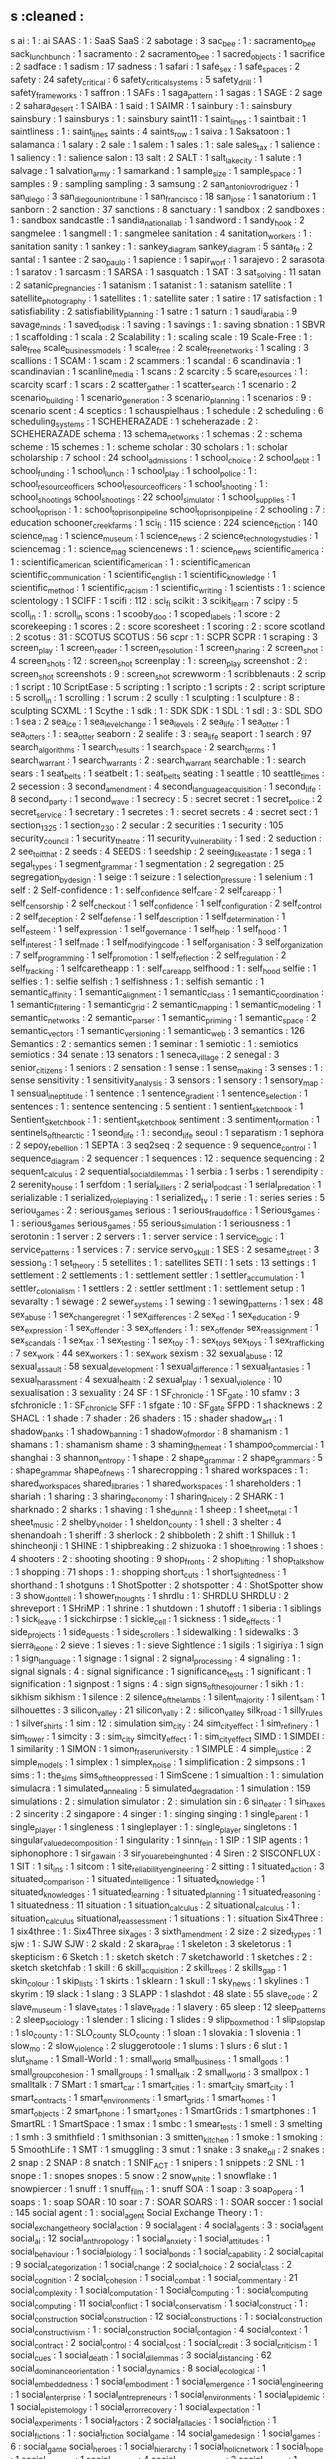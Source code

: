 ** s                                           :cleaned :
s ai                                        : 1      : ai
SAAS                                        : 1      : SaaS
SaaS                                        : 2
sabotage                                    : 3
sac_bee                                     : 1      : sacramento_bee
sack_lunch_bunch                            : 1
sacramento                                  : 2
sacramento_bee                              : 1
sacred_objects                              : 1
sacrifice                                   : 2
sadface                                     : 1
sadism                                      : 17
sadness                                     : 1
safari                                      : 1
safe_sex                                    : 1
safe_spaces                                 : 2
safety                                      : 24
safety_critical                             : 6
safety_critical_systems                     : 5
safety_drill                                : 1
safety_frameworks                           : 1
saffron                                     : 1
SAFs                                        : 1
saga_pattern                                : 1
sagas                                       : 1
SAGE                                        : 2
sage                                        : 2
sahara_desert                               : 1
SAIBA                                       : 1
said                                        : 1
SAIMR                                       : 1
sainbury                                    : 1      : sainsbury
sainsbury                                   : 1
sainsburys                                  : 1      : sainsbury
saint11                                     : 1
saint_lines                                 : 1
saintbait                                   : 1
saintliness                                 : 1      : saint_lines
saints                                      : 4
saints_row                                  : 1
saiva                                       : 1
Saksatoon                                   : 1
salamanca                                   : 1
salary                                      : 2
sale                                        : 1
salem                                       : 1
sales                                       : 1      : sale
sales_tax                                   : 1
salience                                    : 1
saliency                                    : 1      : salience
salon                                       : 13
salt                                        : 2
SALT                                        : 1
salt_lake_city                              : 1
salute                                      : 1
salvage                                     : 1
salvation_army                              : 1
samarkand                                   : 1
sample_size                                 : 1
sample_space                                : 1
samples                                     : 9      : sampling
sampling                                    : 3
samsung                                     : 2
san_antonio_v_rodriguez                     : 1
san_diego                                   : 3
san_diego_union_tribune                     : 1
san_francisco                               : 18
san_jose                                    : 1
sanatorium                                  : 1
sanborn                                     : 2
sanction                                    : 37
sanctions                                   : 8
sanctuary                                   : 1
sandbox                                     : 2
sandboxes                                   : 1      : sandbox
sandcastle                                  : 1
sandia_national_lab                         : 1
sandword                                    : 1
sandy_hook                                  : 2
sangmelee                                   : 1
sangmell                                    : 1      : sangmelee
sanitation                                  : 4
sanitation_workers                          : 1      : sanitation
sanity                                      : 1
sankey                                      : 1      : sankey_diagram
sankey_diagram                              : 5
santa_fe                                    : 2
santal                                      : 1
santee                                      : 2
sao_paulo                                   : 1
sapience                                    : 1
sapir_worf                                  : 1
sarajevo                                    : 2
sarasota                                    : 1
saratov                                     : 1
sarcasm                                     : 1
SARSA                                       : 1
sasquatch                                   : 1
SAT                                         : 3
sat_solving                                 : 11
satan                                       : 2
satanic_pregnancies                         : 1
satanism                                    : 1
satanist                                    : 1      : satanism
satellite                                   : 1
satellite_photography                       : 1
satellites                                  : 1      : satellite
sater                                       : 1
satire                                      : 17
satisfaction                                : 1
satisfiability                              : 2
satisfiability_planning                     : 1
satre                                       : 1
saturn                                      : 1
saudi_arabia                                : 9
savage_minds                                : 1
saved_to_disk                               : 1
saving                                      : 1
savings                                     : 1      : saving
sbnation                                    : 1
SBVR                                        : 1
scaffolding                                 : 1
scala                                       : 2
Scalability                                 : 1      : scaling
scale                                       : 19
Scale-Free                                  : 1      : sale_free
scale_business_models                       : 1
scale_free                                  : 2
scale_free_networks                         : 1
scaling                                     : 3
scallions                                   : 1
SCAM                                        : 1
scam                                        : 2
scammers                                    : 1
scandal                                     : 6
scandinavia                                 : 1
scandinavian                                : 1
scanline_media                              : 1
scans                                       : 2
scarcity                                    : 5
scare_resources                             : 1      : scarcity
scarf                                       : 1
scars                                       : 2
scatter_gather                              : 1
scatter_search                              : 1
scenario                                    : 2
scenario_building                           : 1
scenario_generation                         : 3
scenario_planning                           : 1
scenarios                                   : 9      : scenario
scent                                       : 4
sceptics                                    : 1
schauspielhaus                              : 1
schedule                                    : 2
scheduling                                  : 6
scheduling_systems                          : 1
SCHEHERAZADE                                : 1
scheherazade                                : 2      : SCHEHERAZADE
schema                                      : 13
schema_networks                             : 1
schemas                                     : 2      : schema
scheme                                      : 15
schemes                                     : 1      : scheme
scholar                                     : 30
scholars                                    : 1      : scholar
scholarship                                 : 7
school                                      : 24
school_admissions                           : 1
school_choice                               : 2
school_debt                                 : 1
school_funding                              : 1
school_lunch                                : 1
school_play                                 : 1
school_police                               : 1      : school_resource_officers
school_resource_officers                    : 1
school_shooting                             : 1      : school_shootings
school_shootings                            : 22
school_simulator                            : 1
school_supplies                             : 1
school_to_prison                            : 1      : school_to_prison_pipeline
school_to_prison_pipeline                   : 2
schooling                                   : 7      : education
schooner_creek_farms                        : 1
sci_fi                                      : 115
science                                     : 224
science_fiction                             : 140
science_mag                                 : 1
science_museum                              : 1
science_news                                : 2
science_technology_studies                  : 1
sciencemag                                  : 1      : science_mag
sciencenews                                 : 1      : science_news
scientific_america                          : 1      : scientific_american
scientific_american                         : 1      : scientific_american
scientific_communication                    : 1
scientific_english                          : 1
scientific_knowledge                        : 1
scientific_method                           : 1
scientific_racism                           : 1
scientific_writing                          : 1
scientists                                  : 1      : science
scientology                                 : 1
SCIFF                                       : 1
scifi                                       : 112    : sci_fi
scikit                                      : 3
scikit_learn                                : 7
scipy                                       : 5
scoll_in                                    : 1      : scroll_in
scons                                       : 1
scooby_doo                                  : 1
scoped_labels                               : 1
score                                       : 2
scorekeeping                                : 1
scores                                      : 2      : score
scoresheet                                  : 1
scoring                                     : 2      : score
scotland                                    : 2
scotus                                      : 31     : SCOTUS
SCOTUS                                      : 56
scpr                                        : 1      : SCPR
SCPR                                        : 1
scraping                                    : 3
screen_play                                 : 1
screen_reader                               : 1
screen_resolution                           : 1
screen_sharing                              : 2
screen_shot                                 : 4
screen_shots                                : 12     : screen_shot
screenplay                                  : 1      : screen_play
screenshot                                  : 2      : screen_shot
screenshots                                 : 9      : screen_shot
screwworm                                   : 1
scribblenauts                               : 2
scrip                                       : 1
script                                      : 10
ScriptEase                                  : 5
scripting                                   : 1
scripto                                     : 1
scripts                                     : 2      : script
scripture                                   : 5
scroll_in                                   : 1
scrolling                                   : 1
scrum                                       : 2
scully                                      : 1
sculpting                                   : 1
sculpture                                   : 8      : sculpting
SCXML                                       : 1
Scythe                                      : 1
sdk                                         : 1      : SDK
SDK                                         : 1
SDL                                         : 1
sdl                                         : 3      : SDL
SDO                                         : 1
sea                                         : 2
sea_ice                                     : 1
sea_level_change                            : 1
sea_levels                                  : 2
sea_life                                    : 1
sea_otter                                   : 1
sea_otters                                  : 1      : sea_otter
seaborn                                     : 2
sealife                                     : 3      : sea_life
seaport                                     : 1
search                                      : 97
search_algorithms                           : 1
search_results                              : 1
search_space                                : 2
search_terms                                : 1
search_warrant                              : 1
search_warrants                             : 2      : search_warrant
searchable                                  : 1      : search
sears                                       : 1
seat_belts                                  : 1
seatbelt                                    : 1      : seat_belts
seating                                     : 1
seattle                                     : 10
seattle_times                               : 2
secession                                   : 3
second_amendment                            : 4
second_language_acquisition                 : 1
second_life                                 : 8
second_party                                : 1
second_wave                                 : 1
secrecy                                     : 5      : secret
secret                                      : 1
secret_police                               : 2
secret_service                              : 1
secretary                                   : 1
secretes                                    : 1      : secret
secrets                                     : 4      : secret
sect                                        : 1
section_1325                                : 1
section_230                                 : 2
secular                                     : 2
securities                                  : 1
security                                    : 105
security_council                            : 1
security_theatre                            : 11
security_vulnerability                      : 1
sed                                         : 2
seduction                                   : 2
see_to_it_that                              : 2
seeds                                       : 4
SEEDS                                       : 1
seedship                                    : 2
seeing_like_a_state                         : 1
sega                                        : 1
segal_types                                 : 1
segment_grammar                             : 1
segmentation                                : 2
segregation                                 : 25
segregation_by_design                       : 1
seige                                       : 1
seizure                                     : 1
selection_pressure                          : 1
selenium                                    : 1
self                                        : 2
Self-confidence                             : 1      : self_confidence
self_care                                   : 2
self_care_app                               : 1
self_censorship                             : 2
self_checkout                               : 1
self_confidence                             : 1
self_configuration                          : 2
self_control                                : 2
self_deception                              : 2
self_defense                                : 1
self_description                            : 1
self_determination                          : 1
self_esteem                                 : 1
self_expression                             : 1
self_governance                             : 1
self_help                                   : 1
self_hood                                   : 1
self_interest                               : 1
self_made                                   : 1
self_modifying_code                         : 1
self_organisation                           : 3
self_organization                           : 7
self_programming                            : 1
self_promotion                              : 1
self_reflection                             : 2
self_regulation                             : 2
self_tracking                               : 1
selfcaretheapp                              : 1      : self_care_app
selfhood                                    : 1      : self_hood
selfie                                      : 1
selfies                                     : 1      : selfie
selfish                                     : 1
selfishness                                 : 1      : selfish
semantic                                    : 1
semantic_affinity                           : 1
semantic_alignment                          : 1
semantic_class                              : 1
semantic_coordination                       : 1
semantic_filtering                          : 1
semantic_grid                               : 2
semantic_mapping                            : 1
semantic_modeling                           : 1
semantic_networks                           : 2
semantic_parser                             : 1
semantic_priming                            : 1
semantic_space                              : 2
semantic_vectors                            : 1
semantic_versioning                         : 1
semantic_web                                : 3
semantics                                   : 126
Semantics                                   : 2      : semantics
semen                                       : 1
seminar                                     : 1
semiotic                                    : 1      : semiotics
semiotics                                   : 34
senate                                      : 13
senators                                    : 1
seneca_village                              : 2
senegal                                     : 3
senior_citizens                             : 1
seniors                                     : 2
sensation                                   : 1
sense                                       : 1
sense_making                                : 3
senses                                      : 1      : sense
sensitivity                                 : 1
sensitivity_analysis                        : 3
sensors                                     : 1
sensory                                     : 1
sensory_map                                 : 1
sensual_ineptitude                          : 1
sentence                                    : 1
sentence_gradient                           : 1
sentence_selection                          : 1
sentences                                   : 1      : sentence
sentencing                                  : 5
sentient                                    : 1
sentient_sketchbook                         : 1
Sentient_Sketchbook                         : 1      : sentient_sketchbook
sentiment                                   : 3
sentiment_formation                         : 1
sentinels_of_the_arctic                     : 1
seond_life                                  : 1      : second_life
seoul                                       : 1
separatism                                  : 1
sephora                                     : 2
sepoy_rebellion                             : 1
SEPTA                                       : 3
seq2seq                                     : 2
sequence                                    : 9
sequence_control                            : 1
sequence_diagram                            : 2
sequencer                                   : 1
sequences                                   : 12     : sequence
sequencing                                  : 2
sequent_calculus                            : 2
sequential_social_dilemmas                  : 1
serbia                                      : 1
serbs                                       : 1
serendipity                                 : 2
serenity_house                              : 1
serfdom                                     : 1
serial_killers                              : 2
serial_podcast                              : 1
serial_predation                            : 1
serializable                                : 1
serialized_roleplaying                      : 1
serialized_tv                               : 1
serie                                       : 1      : series
series                                      : 5
seriou_games                                : 2      : serious_games
serious                                     : 1
serious_fraud_office                        : 1
Serious_games                               : 1      : serious_games
serious_games                               : 55
serious_simulation                          : 1
seriousness                                 : 1
serotonin                                   : 1
server                                      : 2
servers                                     : 1      : server
service                                     : 1
service_logic                               : 1
service_patterns                            : 1
services                                    : 7      : service
servo_skull                                 : 1
SES                                         : 2
sesame_street                               : 3
session_9                                   : 1
set_theory                                  : 5
setellites                                  : 1      : satellites
SETI                                        : 1
sets                                        : 13
settings                                    : 1
settlement                                  : 2
settlements                                 : 1      : settlement
settler                                     : 1
settler_accumulation                        : 1
settler_colonialism                         : 1
settlers                                    : 2      : settler
settlment                                   : 1      : settlement
setup                                       : 1
sevaralty                                   : 1
sewage                                      : 2
sewer_systems                               : 1
sewing                                      : 1
sewing_patterns                             : 1
sex                                         : 48
sex_abuse                                   : 1
sex_change_regret                           : 1
sex_differences                             : 2
sex_ed                                      : 1
sex_education                               : 9
sex_expression                              : 1
sex_offender                                : 3
sex_offenders                               : 1      : sex_offender
sex_reassignment                            : 1
sex_scandals                                : 1
sex_tax                                     : 1
sex_testing                                 : 1
sex_toy                                     : 1      : sex_toys
sex_toys                                    : 1
sex_trafficking                             : 7
sex_work                                    : 44
sex_workers                                 : 1      : sex_work
sexism                                      : 32
sexual_abuse                                : 12
sexual_assault                              : 58
sexual_development                          : 1
sexual_difference                           : 1
sexual_fantasies                            : 1
sexual_harassment                           : 4
sexual_health                               : 2
sexual_play                                 : 1
sexual_violence                             : 10
sexualisation                               : 3
sexuality                                   : 24
SF                                          : 1
SF_chronicle                                : 1
SF_gate                                     : 10
sfamv                                       : 3
sfchronicle                                 : 1      : SF_chronicle
SFF                                         : 1
sfgate                                      : 10     : SF_gate
SFPD                                        : 1
shacknews                                   : 2
SHACL                                       : 1
shade                                       : 7
shader                                      : 26
shaders                                     : 15     : shader
shadow_art                                  : 1
shadow_banks                                : 1
shadow_banning                              : 1
shadow_of_mordor                            : 8
shamanism                                   : 1
shamans                                     : 1      : shamanism
shame                                       : 3
shaming_the_meat                            : 1
shampoo_commercial                          : 1
shanghai                                    : 3
shannon_entropy                             : 1
shape                                       : 2
shape_grammar                               : 2
shape_grammars                              : 5      : shape_grammar
shape_of_news                               : 1
sharecropping                               : 1
shared workspaces                           : 1      : shared_workspaces
shared_libraries                            : 1
shared_workspaces                           : 1
shareholders                                : 1
shariah                                     : 1
sharing                                     : 3
sharing_economy                             : 1
sharing_nicely                              : 2
SHARK                                       : 1
sharknado                                   : 2
sharks                                      : 1
shaving                                     : 1
she_dunnit                                  : 1
sheep                                       : 1
sheet_metal                                 : 1
sheet_music                                 : 2
shelby_v_holder                             : 1
sheldon_county                              : 1
shell                                       : 3
shelter                                     : 4
shenandoah                                  : 1
sheriff                                     : 3
sherlock                                    : 2
shibboleth                                  : 2
shift                                       : 1
Shilluk                                     : 1
shincheonji                                 : 1
SHINE                                       : 1
shipbreaking                                : 2
shizuoka                                    : 1
shoe_throwing                               : 1
shoes                                       : 4
shooters                                    : 2      : shooting
shooting                                    : 9
shop_fronts                                 : 2
shop_lifting                                : 1
shop_talk_show                              : 1
shopping                                    : 71
shops                                       : 1      : shopping
short_cuts                                  : 1
short_sightedness                           : 1
shorthand                                   : 1
shotguns                                    : 1
ShotSpotter                                 : 2
shotspotter                                 : 4      : ShotSpotter
show                                        : 3
show_dont_tell                              : 1
shower_thoughts                             : 1
shrdlu                                      : 1      : SHRDLU
SHRDLU                                      : 2
shreveport                                  : 1
SHriMP                                      : 1
shrine                                      : 1
shutdown                                    : 1
shutoff                                     : 1
siberia                                     : 1
siblings                                    : 1
sick_leave                                  : 1
sickchirpse                                 : 1
sickle_cell                                 : 1
sickness                                    : 1
side_effects                                : 1
side_projects                               : 1
side_quests                                 : 1
side_scrollers                              : 1
sidewalking                                 : 1
sidewalks                                   : 3
sierra_leone                                : 2
sieve                                       : 1
sieves                                      : 1      : sieve
Sightlence                                  : 1
sigils                                      : 1
sigiriya                                    : 1
sign                                        : 1
sign_language                               : 1
signage                                     : 1
signal                                      : 2
signal_processing                           : 4
signaling                                   : 1      : signal
signals                                     : 4      : signal
significance                                : 1
significance_tests                          : 1
significant                                 : 1
signification                               : 1
signpost                                    : 1
signs                                       : 4      : sign
signs_of_the_sojourner                      : 1
sikh                                        : 1      : sikhism
sikhism                                     : 1
silence                                     : 2
silence_of_the_lambs                        : 1
silent_majority                             : 1
silent_sam                                  : 1
silhouettes                                 : 3
silicon_valley                              : 21
silicon_vally                               : 2      : silicon_valley
silk_road                                   : 1
silly_rules                                 : 1
silver_shirts                               : 1
sim                                         : 12     : simulation
sim_city                                    : 24
sim_city_effect                             : 1
sim_refinery                                : 1
sim_tower                                   : 1
simcity                                     : 3      : sim_city
simcity_effect                              : 1      : sim_city_effect
SIMD                                        : 1
SIMDEI                                      : 1
similarity                                  : 1
SIMON                                       : 1
simon_fraser_university                     : 1
SIMPLE                                      : 4
simple_justice                              : 2
simple_models                               : 1
simplex                                     : 1
simplex_noise                               : 1
simplification                              : 2
simpsons                                    : 1
sims                                        : 1      : the_sims
sims_of_the_oppressed                       : 1
SimScene                                    : 1
simualtion                                  : 1      : simulation
simulacra                                   : 1
simulated_annealing                         : 5
simulated_degradation                       : 1
simulation                                  : 159
simulations                                 : 2      : simulation
simulator                                   : 2      : simulation
sin                                         : 6
sin_eater                                   : 1
sin_taxes                                   : 2
sincerity                                   : 2
singapore                                   : 4
singer                                      : 1      : singing
singing                                     : 1
single_parent                               : 1
single_player                               : 1
singleness                                  : 1
singleplayer                                : 1      : single_player
singletons                                  : 1
singular_value_decomposition                : 1
singularity                                 : 1
sinn_fein                                   : 1
SIP                                         : 1
SIP agents                                  : 1
siphonophore                                : 1
sir_gawain                                  : 3
sir_you_are_being_hunted                    : 4
Siren                                       : 2
SISCONFLUX                                  : 1
SIT                                         : 1
sit_ins                                     : 1
sitcom                                      : 1
site_reliability_engineering                : 2
sitting                                     : 1
situated_action                             : 3
situated_comparison                         : 1
situated_intelligence                       : 1
situated_knowledge                          : 1
situated_knowledges                         : 1
situated_learning                           : 1
situated_planning                           : 1
situated_reasoning                          : 1
situatedness                                : 11
situation                                   : 1
situation_calculus                          : 2
situational_calculus                        : 1      : situation_calculus
situational_reassessment                    : 1
situations                                  : 1      : situation
Six4Three                                   : 1
six4three                                   : 1      : Six4Three
six_ages                                    : 3
sixth_amendment                             : 2
size                                        : 2
sized_types                                 : 1
sjw                                         : 1      : SJW
SJW                                         : 2
skald                                       : 2
skara_brae                                  : 1
skeleton                                    : 3
skeletorus                                  : 1
skepticism                                  : 6
Sketch                                      : 1      : sketch
sketch                                      : 7
sketchaworld                                : 1
sketches                                    : 2      : sketch
sketchfab                                   : 1
skill                                       : 6
skill_acquisition                           : 2
skill_trees                                 : 2
skills_gap                                  : 1
skin_colour                                 : 1
skip_lists                                  : 1
skirts                                      : 1
sklearn                                     : 1
skull                                       : 1
sky_news                                    : 1
skylines                                    : 1
skyrim                                      : 19
slack                                       : 1
slang                                       : 3
SLAPP                                       : 1
slashdot                                    : 48
slate                                       : 55
slave_code                                  : 2
slave_museum                                : 1
slave_states                                : 1
slave_trade                                 : 1
slavery                                     : 65
sleep                                       : 12
sleep_patterns                              : 2
sleep_sociology                             : 1
slender                                     : 1
slicing                                     : 1
slides                                      : 9
slip_box_method                             : 1
slip_slop_slap                              : 1
slo_county                                  : 1 : SLO_county
SLO_county                                  : 1
sloan                                       : 1
slovakia                                    : 1
slovenia                                    : 1
slow_mo                                     : 2
slow_violence                               : 2
sluggerotoole                               : 1
slums                                       : 1
slurs                                       : 6
slut                                        : 1
slut_shame                                  : 1
Small-World                                 : 1      : small_world
small_business                              : 1
small_gods                                  : 1
small_group_cohesion                        : 1
small_groups                                : 1
small_talk                                  : 2
small_world                                 : 3
smallpox                                    : 1
smalltalk                                   : 7
SMart                                       : 1
smart_car                                   : 1
smart_cities                                : 1      : smart_city
smart_city                                  : 1
smart_contracts                             : 1
smart_environments                          : 1
smart_grids                                 : 1
smart_homes                                 : 1
smart_objects                               : 2
smart_phone                                 : 1
smart_zones                                 : 1
SmartGrids                                  : 1
smartphones                                 : 1
SmartRL                                     : 1
SmartSpace                                  : 1
smax                                        : 1
smbc                                        : 1
smear_tests                                 : 1
smell                                       : 3
smelting                                    : 1
smh                                         : 3
smithfield                                  : 1
smithsonian                                 : 3
smitten_kitchen                             : 1
smoke                                       : 1
smoking                                     : 5
SmoothLife                                  : 1
SMT                                         : 1
smuggling                                   : 3
smut                                        : 1
snake                                       : 3
snake_oil                                   : 2
snakes                                      : 2
snap                                        : 2
SNAP                                        : 8
snatch                                      : 1
SNIF_ACT                                    : 1
snipers                                     : 1
snippets                                    : 2
SNL                                         : 1
snope                                       : 1      : snopes
snopes                                      : 5
snow                                        : 2
snow_white                                  : 1
snowflake                                   : 1
snowpiercer                                 : 1
snuff                                       : 1
snuff_film                                  : 1      : snuff
SOA                                         : 1
soap                                        : 3
soap_opera                                  : 1
soaps                                       : 1      : soap
SOAR                                        : 10
soar                                        : 7      : SOAR
SOARS                                       : 1      : SOAR
soccer                                      : 1
social                                      : 145
social agent                                : 1      : social_agent
Social Exchange Theory                      : 1      : social_exchange_theory
social_action                               : 9
social_agent                                : 4
social_agents                               : 3      : social_agent
social_ai                                   : 12
social_anthropology                         : 1
social_anxiety                              : 1
social_attitudes                            : 1
social_behaviour                            : 1
social_biology                              : 1
social_bonds                                : 1
social_capability                           : 2
social_capital                              : 9
social_categorization                       : 1
social_change                               : 2
social_choice                               : 2
social_class                                : 2
social_cognition                            : 2
social_cohesion                             : 1
social_combat                               : 1
social_commentary                           : 21
social_complexity                           : 1
social_computation                          : 1
Social_Computing                            : 1      : social_computing
social_computing                            : 11
social_conflict                             : 1
social_conservatism                         : 1
social_construct                            : 1      : social_construction
social_construction                         : 12
social_constructions                        : 1      : social_construction
social_constructivism                       : 1      : social_construction
social_contagion                            : 4
social_context                              : 1
social_contract                             : 2
social_control                              : 4
social_cost                                 : 1
social_credit                               : 3
social_criticism                            : 1
social_cues                                 : 1
social_death                                : 1
social_dilemmas                             : 3
social_distancing                           : 62
social_dominance_orientation                : 1
social_dynamics                             : 8
social_ecological                           : 1
social_embeddedness                         : 1
social_embodiment                           : 1
social_emergence                            : 1
social_engineering                          : 1
social_enterprise                           : 1
social_entrepreneurs                        : 1
social_environments                         : 1
social_epidemic                             : 1
social_epistemology                         : 1
social_error_recovery                       : 1
social_expectation                          : 1
social_experiments                          : 1
social_factors                              : 2
social_fallacies                            : 1
social_fiction                              : 1
social_fictions                             : 1      : social_fiction
social_game                                 : 14
social_game_design                          : 1
social_games                                : 6      : social_game
social_heroes                               : 1
social_hierarchy                            : 1
social_holic_network                        : 1
social_hope                                 : 1
social_housing                              : 1
social_identity                             : 4
social_identity_theory                      : 2
social_impact                               : 1
social_importance                           : 1
social_inequality                           : 1
social_influence                            : 1
social_information                          : 2
social_institution                          : 1
social_institutions                         : 1      : social_institution
social_integrity_constraints                : 1
social_intelligence                         : 1
social_interaction                          : 27
social_interactions                         : 2      : social_interaction
social_intimacy                             : 1
social_investment                           : 1
social_judgement                            : 1
social_justice                              : 7
social_laws                                 : 1
social_learning                             : 1
social_logic                                : 1
social_machines                             : 1
social_mapping                              : 1
social_mechanics                            : 1
social_meda                                 : 1      : social_media
social_medi                                 : 1      : social_media
social_media                                : 78
social_middleware                           : 1
social_modeling                             : 1
social_movement                             : 1
social_movements                            : 7      : social_movement
social_narrative                            : 1
social_network                              : 2
social_network_structure                    : 1
social_networking                           : 2      : social_network
social_networks                             : 37     : social_network
social_norm                                 : 1      : social_norms
social_norms                                : 10
social_objects                              : 1
social_order                                : 8
social_ordering                             : 1
social_organisation                         : 2
social_organization                         : 1      : social_organisation
social_patterns                             : 1
social_physics                              : 3
social_planning                             : 1
social_play                                 : 2
social_power                                : 3
social_practice                             : 5
social_practices                            : 1      : social_practice
social_presence                             : 1
social_problem                              : 1
social_problems                             : 2      : social_problem
social_process                              : 3
social_progressive_economic_conservative    : 1
social_progressive_financial_conservative   : 1
social_psychology                           : 3
social_queueing                             : 1
social_reality                              : 8
social_reasoning                            : 1
social_relation                             : 1      : social_relations
social_relations                            : 1
social_representations                      : 1
social_responsibility                       : 2
social_roguelike                            : 1
social_roles                                : 1
social_rpg                                  : 1
social_rsponsibility                        : 1      : social_responsibility
social_rules                                : 1
social_sadism                               : 1
social_safety_net                           : 2
social_science                              : 43
social_sciences                             : 1      : social_science
social_search                               : 1
social_secretary                            : 1
social_security                             : 4
social_signals                              : 2
social_simulation                           : 24
social_situation                            : 1
social_situations                           : 1      : social_situation
social_skill                                : 2
social_skills                               : 2      : social_skill
social_space                                : 6
social_spaces                               : 1      : social_space
social_structure                            : 4
social_structures                           : 3      : social_structure
social_studies                              : 1
social_system                               : 437
social_systems                              : 5      : social_system
social_tagging                              : 1
social_theory                               : 5
social_tools                                : 2
social_transition                           : 2
social_typology                             : 1
social_world                                : 1
socialisation                               : 3
socialism                                   : 24
sociality                                   : 2
socialization                               : 3
sociall_constructed_facts                   : 1      : socially_constructed_facts
socially interpretable                      : 1      : socially_interpretable
socially_constructed_facts                  : 1
socially_interpretable                      : 1
societal_trust                              : 1
societies                                   : 17     : society
society                                     : 51
society_and_space                           : 1
society_of_mind                             : 1
socio-technical                             : 1      : socio_technical
socio_biology                               : 1
socio_cognitive                             : 4
socio_cognitive_systems                     : 1      : socio_cognitive
socio_cultural                              : 1
socio_cultural_behaviour                    : 1      : socio_cultural
socio_culture                               : 1      : socio_cultural
socio_ecology                               : 1
Socio_economic                              : 1      : socio_economic
socio_economic                              : 3
socio_economic_status                       : 1
socio_economics                             : 2      : socio_economic
socio_emotional                             : 1
socio_history                               : 1
socio_institution                           : 1
socio_institutional                         : 18     : socio_institution
socio_linguistics                           : 3
socio_material_agency                       : 1
socio_physics                               : 1
socio_political_complexity                  : 1
socio_politics                              : 1
socio_technical                             : 17
socio_technical_dynamcs                     : 1      : socio_technical_dynamics
socio_technical_dynamics                    : 1
socio_technical_systems                     : 2
sociobiology                                : 1      : socio_biology
sociocognitive                              : 1      : socio_cognitive
sociocultural                               : 1      : socio_cultural
socioeconomic_status                        : 1      : socio_economic_status
socioeconomics                              : 1      : socio_economic
sociolinguistics                            : 3      : socio_linguistics
sociologica                                 : 1
sociology                                   : 161
sociology_of_culture                        : 1
sociomaterial_agency                        : 1      : socio_material_agency
SOCIONICAL                                  : 1
socionics                                   : 1
sociopoiesis                                : 1
sociopolitical_complexity                   : 1      : socio_political_complexity
sociotechnical                              : 1      : socio_technical
sociotechnical_foresight                    : 1
socities                                    : 2      : society
sockets                                     : 4
SocLab                                      : 1
SOCRATE                                     : 1
socratic_web                                : 1
SoDA                                        : 1
SODA                                        : 1      : SoDA
soda                                        : 2
sodomy                                      : 1
soe                                         : 1
sof                                         : 1
sofa                                        : 1
soft_body                                   : 1
soft_city                                   : 1
soft_drink                                  : 1
soft_systems                                : 1
softbody                                    : 1      : soft_body
software                                    : 51
software_architecture                       : 2
software_bugs                               : 1
software_design                             : 15
software_dev                                : 3      : software_development
software_developement                       : 2      : software_development
software_development                        : 250
software_engineering                        : 110
software_engineerng                         : 1      : software_engineering
software_enginering                         : 3      : software_engineering
software_ethics                             : 1
software_foundations                        : 1
software_library                            : 1
software_patent                             : 1
software_rendering                          : 8
software_selection                          : 2
software_smells                             : 1
software_studies                            : 3
software_sustainability                     : 1
software_systems                            : 2
software_tools                              : 1
sogdian_warriors                            : 1
soil                                        : 1
sokoban                                     : 1
solar                                       : 2
solar_panels                                : 1
solar_punk                                  : 1
solar_system                                : 1
solarpunk                                   : 1      : solar_punk
soldier_of_fortune                          : 1
soldiers                                    : 1
solid_waste                                 : 1
solidarity                                  : 3
solitare                                    : 1
solitary_confinement                        : 2
solitude                                    : 2
solution                                    : 3
solutions                                   : 3      : solution
somalia                                     : 1
somatopolgies                               : 1
song                                        : 3
songbook                                    : 1
songs                                       : 1      : song
sonic                                       : 1
sonic_episteme                              : 1
sonic_weapons                               : 1
sonification                                : 2
Sonja                                       : 1
sonoma_county                               : 1
sony                                        : 4
SOPA                                        : 1
sophism                                     : 1
sopranos                                    : 1
sorrell_v_IMS                               : 1
sorry                                       : 1
sort                                        : 1
sorting                                     : 7
sortition                                   : 1
SOS                                         : 1
sos_math                                    : 1
sosmath                                     : 1      : sos_math
SOTA                                        : 1      : state_of_the_art
SOTU                                        : 1
souls                                       : 1
sound                                       : 54
sound_and_history                           : 1
sound_art                                   : 1
sound_design                                : 7
sound_effects                               : 1
sound_geography                             : 1
sound_library                               : 2
soundcloud                                  : 2
soundfx                                     : 8
sounds                                      : 1      : sound
soundscape                                  : 39
soundscapes                                 : 2      : soundscape
soundtrack                                  : 4
soundwalk                                   : 1
source                                      : 8
source_code                                 : 5
source_code_analysis                        : 3
source_control                              : 1
source_engine                               : 1
source_forge                                : 18
sourceforge                                 : 18     : source_forge
sources                                     : 6      : source
sourdough                                   : 1
sourthern_strategy                          : 1      : southern_strategy
sous_vide                                   : 1
south_africa                                : 4
south_america                               : 5
south_asia                                  : 2
south_carolina                              : 9
south_dakota                                : 3
south_india                                 : 1
south_korea                                 : 2
south_park                                  : 1
southeast_asia                              : 2
souther_border                              : 2
souther_strategy                            : 1      : southern_strategy
southern_baptist                            : 2
southern_baptist_church                     : 2
southern_border                             : 10
southern_conservatives                      : 1
southern_democrats                          : 2
southern_states                             : 2
southern_strategy                           : 6
southern_us                                 : 1
southern_water                              : 1
southpark                                   : 1
souvik                                      : 1
sovereignty                                 : 4
soviet                                      : 9
soviet_union                                : 1
soviets                                     : 1      : soviet
soy                                         : 1
soybeans                                    : 1
soylent                                     : 1
soylent_green                               : 1
soylent_news                                : 2      : soylent
space                                       : 102
space_exploration                           : 1
space_filling                               : 2
space_flight                                : 1
space_force                                 : 1
space_haven                                 : 1
space_industry                              : 1
space_invaders                              : 1
space_line                                  : 1
space_marine                                : 1
space_opera                                 : 5
space_piracy                                : 1
space_sheet                                 : 1
space_ships                                 : 2
space_shuttle                               : 1
space_station                               : 2
space_syntax                                : 1
space_time                                  : 1
space_travel                                : 3
space_tree                                  : 1
space_warfare                               : 2
spacecraft                                  : 2      : space_craft
spaced_repetition                           : 1
spaceflight                                 : 2      : space_flight
spaceline                                   : 1      : space_line
spacemacs                                   : 6
spacesheet                                  : 1      : space_sheet
spacevim                                    : 1
spacy                                       : 6
spain                                       : 15
spam                                        : 4
spam_filter                                 : 1
spanish                                     : 2      : spain
spanish_flu                                 : 2
spanking                                    : 2
SPARC                                       : 1
spark_of_life                               : 1
sparkling_association                       : 1
SPARQL                                      : 1
sparse_information_labeling                 : 1
sparse_information_labling                  : 1      : sparse_information_labeling
sparta                                      : 1
spatial                                     : 3
spatial_boundary                            : 1
spatial_experience                          : 1
spatial_logic                               : 1
spatial_logics                              : 1      : spatial_logic
spatial_networks                            : 1
spatial_power                               : 1
spatial_practice                            : 1
spatial_query                               : 1
spatial_quests                              : 1
spatial_scale                               : 1
spatio_temporal                             : 3
spatio_temporality                          : 1      : spatio_temporal
speaker_deck                                : 4
spec_ops                                    : 3
spech                                       : 1      : speech
special_counsel                             : 4
special_education                           : 1
special_effects                             : 1
specialisation                              : 1
specialisation_effect                       : 1
specialists                                 : 1
specialization                              : 1      : specialisation
specialization_effect                       : 1      : specialisation_effect
specifiation                                : 1      : specification
specific                                    : 12
specification                               : 32
specificity                                 : 2
specs                                       : 1      : specification
spectacle                                   : 1
spectacle_of_labour                         : 1
spectating                                  : 1      : spectatorship
spectator                                   : 1      : spectatorship
spectatorship                               : 2
spectral_clustering                         : 1
spectrum                                    : 5
speculative_anthropology                    : 3
speculative_design                          : 1
speculative_ethnology                       : 2
speculative_fiction                         : 23
speech                                      : 18
speech_act                                  : 27
speech_acts                                 : 33
speech_synthesis                            : 1
speed                                       : 3
speed_cameras                               : 1
speed_of_life                               : 1
speed_running                               : 1
speed_tree                                  : 1
speedrunning                                : 1      : speed_running
spelling                                    : 2
spelunky                                    : 2
spencer                                     : 1
spending                                    : 3
sperm_count                                 : 1
speywood_laboratories                       : 1
sphinx                                      : 1
spice                                       : 11
spices                                      : 5      : spice
spider                                      : 3
spiderman                                   : 2
spiders                                     : 1      : spider
spiderverse                                 : 2
spinner                                     : 1
spinnortality                               : 1
spiritualism                                : 1      : spirituality
spirituality                                : 2
spl                                         : 1
splattercat                                 : 1
splc                                        : 2      : SPLC
SPLC                                        : 2
spline                                      : 2
splines                                     : 1      : spline
splinter                                    : 2
splinter_cell                               : 1
split_screen                                : 1
splitting                                   : 1
sploid                                      : 1
spoilers                                    : 1
spongebob_squarepants                       : 1
Spoofax                                     : 1
spoons                                      : 3
spore                                       : 5
sport                                       : 18
sports                                      : 1      : sport
sports_illustrated                          : 1
sportsmanship                               : 1
SPOSH                                       : 1
spotify                                     : 1
sprawl                                      : 1
spreading_processes                         : 1
spreadsheet                                 : 13
spreadsheets                                : 1      : spreadsheet
SPRING                                      : 1
spring                                      : 2
springer                                    : 4
sprite_stack                                : 1
sprites                                     : 4
sprytile                                    : 1
spss                                        : 1      : SPSS
SPSS                                        : 1
spy                                         : 1
spy_party                                   : 1
spying                                      : 2
spyro                                       : 1
spyware                                     : 1
sql                                         : 15     : SQL
SQL                                         : 2
squalid                                     : 1
square_dance                                : 1
square_enix                                 : 1
squareplay_games                            : 1
squash                                      : 1
squatting                                   : 3
SQUEGE                                      : 1
squid                                       : 2
squink                                      : 1
squirrels                                   : 1
squitten                                    : 1
SRAT                                        : 1
SRE                                         : 1
sri_lanka                                   : 6
sria                                        : 1
SRN_SIC                                     : 1
SRO                                         : 1
sroop_sunar                                 : 1
ssh                                         : 6
SSI                                         : 2
ssl                                         : 1      : SSL
SSL                                         : 1
SSRI                                        : 1
ssri                                        : 1      : SSRI
ssrn                                        : 1
st_landry                                   : 1
st_louis                                    : 2
stability                                   : 5
stable_semantics                            : 1
stack                                       : 1
stack_overflow                              : 89
staffing                                    : 2
stagnation                                  : 2
stained_glass                               : 1
staircase_model                             : 2
stakeholders                                : 2
stalactites                                 : 1
stalker                                     : 1
STALKER                                     : 1
stalking                                    : 1
stamp                                       : 4
stamped_from_the_beginning                  : 1
Stan                                        : 1
stance                                      : 2
stand_your_ground                           : 2
standard                                    : 1
standard_errors                             : 1
standard_library                            : 1
standard_ML                                 : 1
standardization                             : 1
standardized_testing                        : 1
standards                                   : 6
standarization                              : 1      : standardization
standing_desk                               : 1
standing_rock                               : 2
stanford                                    : 17
stanford_parser                             : 13
stanford_prison_experiment                  : 3
stanley_parable                             : 2
star_dynasties                              : 2
star_fish                                   : 1
star_trek                                   : 27
star_tribune                                : 1
star_wars                                   : 17
star_wars_galaxies                          : 1
starbucks                                   : 2
Starcraft                                   : 1      : starcraft
starcraft                                   : 7
stardew_valley                              : 2
starfighter                                 : 1
starship_troopers                           : 1
start                                       : 1
start_ups                                   : 5
start_wars                                  : 1      : star_wars
starter                                     : 2
startrek                                    : 2      : star_trek
startup                                     : 4      : start_ups
starvation                                  : 4
stasi                                       : 2
stasis                                      : 1
stat_news                                   : 1
STATA                                       : 1
state                                       : 4
state_attorney                              : 2
state_buiding                               : 1      : state_building
state_building                              : 1
state_capacity                              : 1
state_chart                                 : 3
state_charts                                : 1 : state_chart
state_craft                                 : 1
state_department                            : 7
state_dept                                  : 1      : state_department
state_failure                               : 1
state_governance                            : 1      : state_government
state_government                            : 1
state_intervention                          : 1
state_legislation                           : 2
state_legislature                           : 1
state_legislatures                          : 1 : state_legislature
state_legistlatures                         : 1      : state_legislature
state_machine                               : 1      : FSMs
state_machines                              : 3      : FSMs
state_norms                                 : 1
state_of_the_art                            : 1
state_oig                                   : 1
state_projection                            : 1
state_space                                 : 1
state_sponsored_trafficking                 : 1
state_terrorism                             : 1
state_tracking                              : 1
statechart                                  : 2      : state_chart
statecharts                                 : 1      : state_chart
statecraft                                  : 1      : state_craft
statement                                   : 1
statement_generator                         : 2
states                                      : 9
statesman                                   : 1
static                                      : 4
static_analysis                             : 1
static_checking                             : 1
static_checks                               : 1
static_dynamic                              : 2
static_risk_prediction                      : 1
static_site                                 : 1
static_typing                               : 1
static_worlds                               : 1
statistical_analysis                        : 1
statistical_causal_inference                : 1
statistics                                  : 255
statistics_of_deadly_quarrels               : 1
statnews                                    : 1      : stat_news
stats                                       : 2
stats_models                                : 2
statue                                      : 2
statues                                     : 7 : statue
status                                      : 5
status_function                             : 1
status_maintenance                          : 1
status_marking                              : 1
status_signals                              : 1
status_symbols                              : 1
status_threat                               : 1
staunch_prize                               : 1
stdlib                                      : 1
stealth                                     : 8
stealthing                                  : 1
steam                                       : 25
steampunk                                   : 13
stebbins                                    : 1
steel                                       : 3
steel_foundry                               : 1
stellaris                                   : 3
stellations                                 : 1
STEM                                        : 7
stem_cell                                   : 1
stem_cells                                  : 1      : stem_cell
stereotype                                  : 1
stereotypes                                 : 2      : stereotype
sterilisation                               : 4
sterilization                               : 4      : sterilisation
stigma                                      : 6
stigmergy                                   : 4
still_birth                                 : 2
still_life                                  : 1
stillbirth                                  : 2      : still_birth
stimulus                                    : 4
stingray                                    : 1
stink                                       : 1
stipends                                    : 1
stit                                        : 2      : STIT
STIT                                        : 6
stit_logic                                  : 5      : STIT_logic
STIT_logic                                  : 5
stl                                         : 1      : STL
STL                                         : 1
stochastic                                  : 8
stochastic_processes                        : 1
stochastic_retweets                         : 1
stochastic_sampling                         : 1
stock_and_flow                              : 1
stock_market                                : 5
stock_photos                                : 1
stockholm                                   : 1
stockholm_syndrome                          : 1
stockpiles                                  : 1
stocks                                      : 1
stoer_lighthouse                            : 1
stoicism                                    : 1
stolen_engineers                            : 1
stone_tablets                               : 1
stonewall                                   : 3
stop_and_frisk                              : 5
stop_and_search                             : 1
storage                                     : 1
storage_management                          : 1
store                                       : 2
store_fronts                                : 1
store_names                                 : 1
stories                                     : 6
storify                                     : 2
storm                                       : 1
stormfront                                  : 1
story                                       : 19
story generation                            : 1      : story_generation
story understanding                         : 1      : story_understanding
story_beats                                 : 1
story_board                                 : 2
story_boarding                              : 3      : story_board
story_flow                                  : 1
story_generation                            : 13
story_lets                                  : 1
story_maps                                  : 1
story_mining                                : 1
story_places                                : 1
story_recognition                           : 1
story_support                               : 1
story_telling                               : 4
story_tron                                  : 1
story_understanding                         : 1
storyboarding                               : 1      : story_boarding
storyboards                                 : 2      : story_boarding
StoryBuilding                               : 1
storylets                                   : 2
StoryTec                                    : 1
storytelling                                : 79
storytron                                   : 1
stoves                                      : 1
strange                                     : 1
strange_architecture                        : 1
strange_attractors                          : 3
strange_horizons                            : 3
strange_loops                               : 1
stranger_kinship                            : 1
stranger_things                             : 2
strangers                                   : 1
strasbourg                                  : 1
stratcom                                    : 1
strategic_change                            : 1
strategic_logic                             : 1
strategies                                  : 3
Stratego                                    : 1
strategy                                    : 40
strathclyde                                 : 1
streamer                                    : 1
streaming                                   : 8
streamline                                  : 2
streams                                     : 1
stree                                       : 1
street_art                                  : 1
street_cries                                : 3
street_epistemology                         : 1
street_epistmology                          : 1      : street_epistemology
street_fighter                              : 2
street_food                                 : 2
street_level                                : 2
street_level_algorithms                     : 2
street_level_bureaucracy                    : 1
street_life                                 : 1
street_lights                               : 1
street_performance                          : 1
street_view                                 : 2
streetlights                                : 1      : street_lights
streets                                     : 9
streets_of_rogue                            : 2
streetview                                  : 1      : street_view
strength                                    : 1
stress                                      : 4
stressors                                   : 1      : stress
strikes                                     : 2
string                                      : 1
string_diagrams                             : 1
string_transducers                          : 1
strings                                     : 4      : string
strip_club                                  : 1
strip_search                                : 4
stripper                                    : 1
STRIPS                                      : 5
striptease                                  : 1
strong_ai                                   : 1
strong_ties                                 : 1
strongbow                                   : 1
strongly_connected_components               : 1
strongly_timed                              : 1
stroop                                      : 2
structs                                     : 1
structural                                  : 1
Structural Emergence                        : 1      : structural_emergence
structural_analysis                         : 2
structural_crisis_in_an_emotional_landscape : 1
structural_gravity                          : 1
structural_inequalitiy                      : 1
structural_operational_semantics            : 1
structural_racism                           : 4
structural_stochastic_volatility            : 1
structural_topic_model                      : 1
structural_violence                         : 1
structuralism                               : 8      : structuralism
structuration                               : 5
structure                                   : 42
structure_accelerator                       : 1
structure_and_interpretation                : 1
structure_editor                            : 1
structure_mapping                           : 3
structure_of_thought                        : 1
structured_description                      : 1
structures                                  : 2      : structure
structuring                                 : 1      : structure
STS                                         : 32
sts                                         : 5      : STS
STUDENT                                     : 1
student                                     : 4
student_arrests                             : 1
student_debt                                : 15     : student_debt_crisis
student_debt_crisis                         : 1
student_games                               : 2
student_loans                               : 1
student_performance                         : 1
student_politics                            : 1
student_voting                              : 1
students                                    : 6      : student
studio                                      : 2
study                                       : 41
study_design                                : 1
stuff.co.nz                                 : 1      : stuff_co_nz
stuff_co_nz                                 : 1
stupid                                      : 9      : stupidity
stupidity                                   : 10
stuxnet                                     : 1
style                                       : 9
style_conventions                           : 1
style_sheet                                 : 1
stylized_facts                              : 1
sub_sahara                                  : 1
subculture                                  : 1
subcultures                                 : 2      : subculture
subdivision                                 : 1
subjective_avatars                          : 1
subjectivity                                : 3
subjects                                    : 1
subminimum_wage                             : 2
submission                                  : 4
submission_criteria                         : 1
submitted_facts                             : 1
subnautica                                  : 1
subpoena                                    : 1
subpoenas                                   : 3
subprime                                    : 1
subscription                                : 1
subsea_cable                                : 1
subsets                                     : 1
subsidies                                   : 1
subsidization                               : 1
subsistence                                 : 1
substance_designer                          : 1
substancepainter                            : 1
subsumption                                 : 9
subtitles                                   : 2
subtlety                                    : 1
suburb                                      : 2
suburban                                    : 1
suburbia                                    : 1
subversion                                  : 6
subverting                                  : 1
subway                                      : 2
succession                                  : 1
sudan                                       : 4
sudbury                                     : 1
suffering                                   : 3
suffering_game                              : 1
suffolk                                     : 1
suffolk_journal                             : 1
suffrage                                    : 8
suffragists                                 : 1      : suffrage
sufism                                      : 3
sugar                                       : 5
sugar_cane                                  : 2
sugardscape                                 : 1      : sugarscape
SugarJ                                      : 1
sugarscape                                  : 2
suggested_search                            : 1
suggestions                                 : 1
suicide                                     : 18
suit                                        : 1
suits                                       : 1
suk_loo                                     : 1
sum_product_networks                        : 1
summarization                               : 2
summary                                     : 3      : summarization
sumo                                        : 2
sun_dance                                   : 1
sun_valley                                  : 2
sun_vault                                   : 1
sunday_times                                : 1
sunderland                                  : 1
sunglasses                                  : 1
sunk_costs                                  : 1
sunless_sea                                 : 3
sunless_skies                               : 2
sunoco                                      : 3
sunset                                      : 2
sunset_jam                                  : 1
sunshine_law                                : 1
super_heroes                                : 5
super_mario_sunshine                        : 1
super_meat_boy                              : 1
super_threats                               : 1
super_turing_machines                       : 1
supercollider                               : 24
superheroes                                 : 2
superintelligence                           : 2
supermarket                                 : 1
supermarket_rpg                             : 1
supermarkets                                : 1      : supermarket
supernatural                                : 2
superpowers                                 : 1
supersensorium                              : 1
supersets                                   : 1
superstition                                : 2
superstitution                              : 1
superstitutions                             : 1      : superstitution
superstudio                                 : 1
supervised_learning                         : 1
supervision                                 : 1
supervision_trees                           : 1
supply                                      : 2
supply_chain                                : 3
supply_chains                               : 1      : supply_chain
supply_demand                               : 1
supply_lines                                : 6
supply_side                                 : 1
support                                     : 3
support_effect                              : 1
support_networks                            : 1
support_vector_machine                      : 2
suppression                                 : 1
supreme_court                               : 1      : SCOTUS
supsensorium                                : 1      : supersensorium
surface_normal                              : 2
surface_shaders                             : 1
surgeon                                     : 1
surgeon_general                             : 1
surgery                                     : 1
surplus                                     : 1
surplus_value                               : 2
surprise                                    : 1
surreal                                     : 3
surreal_software                            : 1
surrealism                                  : 5
surveilance                                 : 2      : surveillance
surveillance                                : 214
surveillance_as_a_service                   : 1
surveillance_capitalism                     : 3
surveillance_footage                        : 1
surveillance_medicine                       : 3
survey                                      : 21
survey_methods                              : 1
surveys                                     : 1      : survey
survival                                    : 8
surviving                                   : 1
survivors                                   : 2
survivors_guilt                             : 1
sushi                                       : 1
suspect                                     : 1
suspension_of_disbelief                     : 1
sustain                                     : 1
sustainability                              : 8
sustainable                                 : 1
SVD                                         : 1
svd                                         : 1      : SVD
SVM                                         : 8
SVR                                         : 1
swahili                                     : 1
swarm                                       : 7      : swarms
swarm_intelligence                          : 3
swarm_robotics                              : 1
swarms                                      : 6
swastika                                    : 1
swastikas                                   : 1      : swastika
swat                                        : 1      : SWAT
SWAT                                        : 4
swatting                                    : 2
swazi                                       : 1
swaziland                                   : 1
swear_words                                 : 1
swearing                                    : 5
sweden                                      : 8
swedish_model                               : 2
sweet_js                                    : 5
swf                                         : 1
swimming                                    : 5
swine_flu                                   : 1
swing_states                                : 1
swipl                                       : 1
swiss_bank                                  : 1
swiss_law                                   : 1
switchboard                                 : 4
switzerland                                 : 5
sword                                       : 1
sword_and_sworcery                          : 2
swords                                      : 1
swprs                                       : 1
SWSD                                        : 1
syallabus                                   : 1      : syllabus
syllabi                                     : 1      : syllabus
syllabus                                    : 48
symbolic                                    : 1
symbolic_action                             : 1
symbolic_ai                                 : 1
symbolic_capital                            : 1
symbolic_computation                        : 2
symbolic_exchange                           : 1
symbolic_goods                              : 1
symbolic_interaction                        : 1
symbolic_interactionist                     : 1      : symbolic_interaction
symbolic_mathematics                        : 1
symbolic_modeling                           : 1
symbolic_power                              : 2
symbolic_processes                          : 1
symbolic_processing                         : 1
symbolic_violence                           : 1
symbolism                                   : 5
symbology                                   : 1
symbols                                     : 9
symmetric_power_order                       : 1
symmetrical_processes                       : 1
symmetry                                    : 1
symptoms                                    : 1
synagogue                                   : 3
synchronization                             : 1
synchrony                                   : 1
syncopation                                 : 1
synergy                                     : 1
synesthesia                                 : 2
syntactic_bitterant                         : 1
syntactic_salt                              : 1
syntactic_sugar                             : 1
syntax                                      : 34
synth                                       : 2      : synthesiser
synthesis                                   : 10
synthesiser                                 : 1
synthesizer                                 : 6      : synthesiser
synthesizers                                : 1      : synthesiser
synthetic_characters                        : 1
synthetic_culture                           : 4
synthetic_cultures                          : 6
synthetic_method                            : 1
synthetic_populations                       : 1
SYNVIEW                                     : 1
syria                                       : 16
system                                      : 6      : systems
system_design                               : 9
system_dynamics                             : 1
system_failure                              : 1
system_of_systems                           : 1
system_reorganisation                       : 1
system_shock                                : 6
system_thinkers                             : 1
system_traps                                : 1
systemacity                                 : 2      : systematicity
systematic                                  : 1      : systemacity
systematicity                               : 3
systemic                                    : 2
systemic_bias                               : 1
systemic_failures                           : 1
systemic_functional_linguistics             : 1
systemic_game                               : 1
systemic_issues                             : 1
systemic_power                              : 1
systemic_racism                             : 1
systemic_risks                              : 2
systemology                                 : 1
systems                                     : 57
systems_ai                                  : 1
systems_are_everywhere                      : 1
systems_design                              : 4
systems_of_knowledge                        : 1
systems_philosophy                          : 1
systems_science                             : 1
systems_theory                              : 7
systems_thinking                            : 16
sakoku                          : 1 : %RETURN%

school_of_life                  : 1 : %RETURN%
science_as_process              : 1 : %RETURN%

sealand                         : 1 : %RETURN%
self_adaptive_systems           : 1 : %RETURN%
Sensitivity Analysis            : 2 : %RETURN%
serendipitous_encounters        : 1 : %RETURN%
sexual_preference               : 1 : %RETURN%
sexual_victimisation            : 2 : %RETURN%
shafts                          : 1 : %RETURN%
shah_dynasty                    : 1 : %RETURN%
ship_of_theseus                 : 1 : %RETURN%
sichuan                         : 1 : %RETURN%
Simulation Model                : 1 : %RETURN%
situated_cognition              : 1 : %RETURN%
sketch_n_sketch                 : 1 : %RETURN%
slaves                          : 1 : %RETURN%

socal_science                   : 1 : %RETURN%
Social Network                  : 1 : %RETURN%
Social Network Dynamics         : 1 : %RETURN%
Social Network Structure        : 1 : %RETURN%
Social Norms                    : 1 : %RETURN%
Social Simulation               : 1 : %RETURN%
social_determinism              : 1 : %RETURN%
social_entrepreneurship         : 1 : %RETURN%
social_ethics                   : 1 : %RETURN%
social_geography                : 1 : %RETURN%
social_history                  : 1 : %RETURN%
social_imagination              : 1 : %RETURN%
social_life                     : 1 : %RETURN%
social_movement_theory          : 1 : %RETURN%
sociocultural_theory            : 1 : %RETURN%
sociomateriality                : 1 : %RETURN%
soft_power                      : 1 : %RETURN%
software_platforms              : 1 : %RETURN%
SOLID                           : 1 : %RETURN%
sons_of_liberty                 : 1 : %RETURN%
sophists                        : 1 : %RETURN%
sophocles                       : 1 : %RETURN%
sousseau                        : 1 : %RETURN%
southern_comfort                : 1 : %RETURN%
speeches                        : 1 : %RETURN%
spitfires                       : 1 : %RETURN%

stalin                          : 2 : %RETURN%
Standardization                 : 1 : %RETURN%
state_prison                    : 1 : %RETURN%
statelessness                   : 1 : %RETURN%
statesmanship                   : 1 : %RETURN%
status_quo                      : 1 : %RETURN%
Steampunk                       : 1 : %RETURN%
Stigma                          : 1 : %RETURN%
strategy_implementation         : 1 : %RETURN%
street_level_bureaucrat         : 1 : %RETURN%
stylists                        : 1 : %RETURN%
substack                        : 1 : %RETURN%
superheros                      : 1 : %RETURN%
suprematist_art                 : 1 : %RETURN%
Surrogate Model                 : 1 : %RETURN%
SVG                             : 1 : %RETURN%
symbolic_management             : 1 : %RETURN%
synthetic_experience            : 1 : %RETURN%
